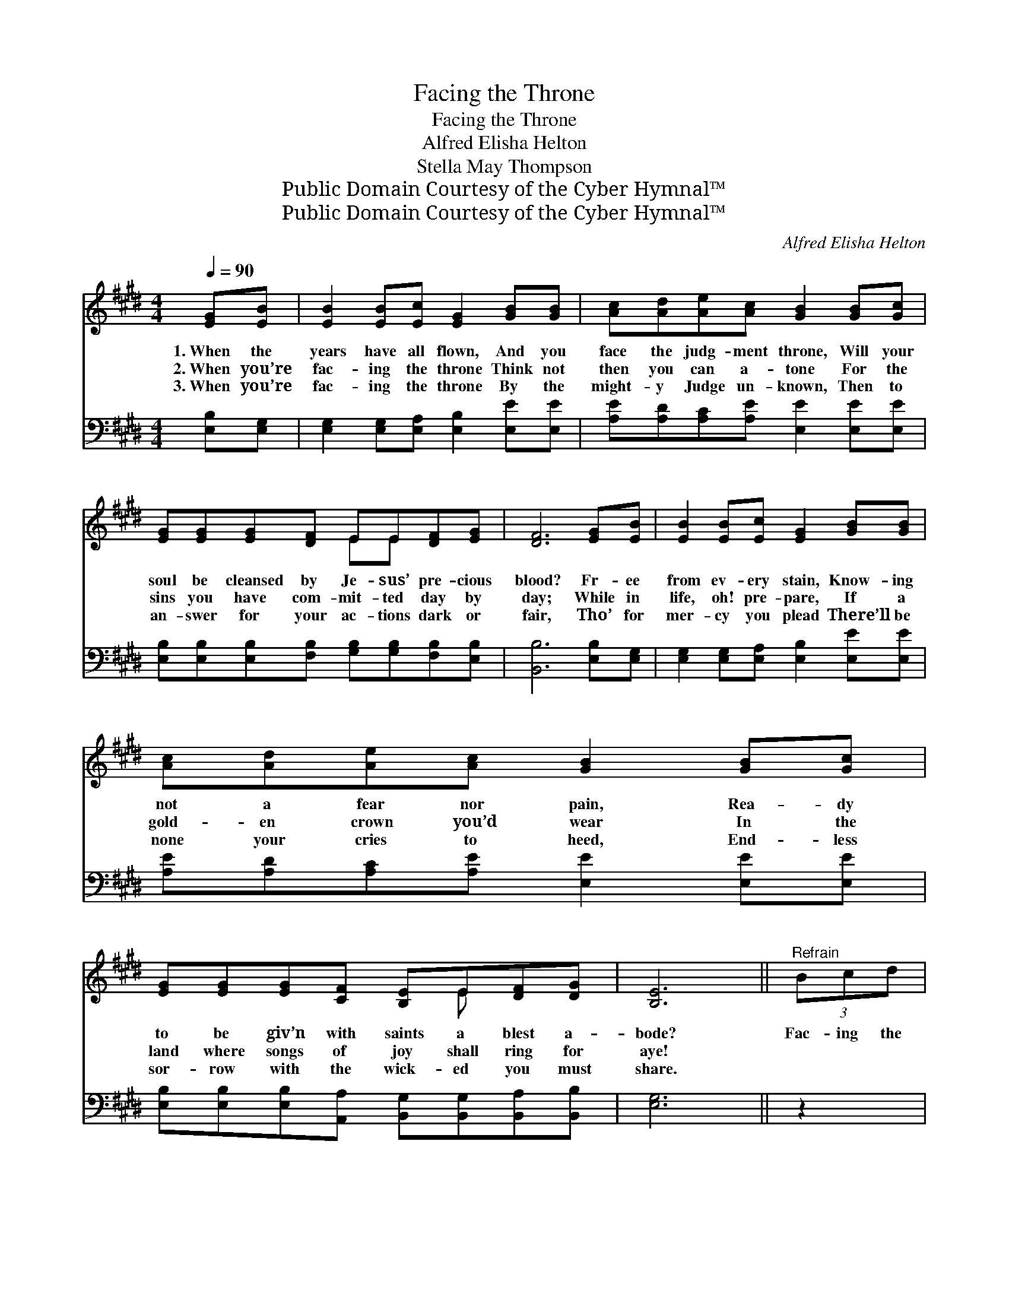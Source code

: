 X:1
T:Facing the Throne
T:Facing the Throne
T:Alfred Elisha Helton
T:Stella May Thompson
T:Public Domain Courtesy of the Cyber Hymnal™
T:Public Domain Courtesy of the Cyber Hymnal™
C:Alfred Elisha Helton
Z:Public Domain
Z:Courtesy of the Cyber Hymnal™
%%score ( 1 2 ) ( 3 4 )
L:1/8
Q:1/4=90
M:4/4
K:E
V:1 treble 
V:2 treble 
V:3 bass 
V:4 bass 
V:1
 [EG][EB] | [EB]2 [EB][Ec] [EG]2 [GB][GB] | [Ac][Ad][Ae][Ac] [GB]2 [GB][Gc] | %3
w: 1.~When the|years have all flown, And you|face the judg- ment throne, Will your|
w: 2.~When you’re|fac- ing the throne Think not|then you can a- tone For the|
w: 3.~When you’re|fac- ing the throne By the|might- y Judge un- known, Then to|
 [EG][EG][EG][DF] EE[DF][EG] | [DF]6 [EG][EB] | [EB]2 [EB][Ec] [EG]2 [GB][GB] | %6
w: soul be cleansed by Je- sus’ pre- cious|blood? Fr- ee|from ev- ery stain, Know- ing|
w: sins you have com- mit- ted day by|day; While in|life, oh! pre- pare, If a|
w: an- swer for your ac- tions dark or|fair, Tho’ for|mer- cy you plead There’ll be|
 [Ac][Ad][Ae][Ac] [GB]2 [GB][Gc] | [EG][EG][EG][CF] [B,E]E[DF][DG] | [B,E]6 ||"^Refrain" (3Bcd | %10
w: not a fear nor pain, Rea- dy|to be giv’n with saints a blest a-|bode?|Fac- ing the|
w: gold- en crown you’d wear In the|land where songs of joy shall ring for|aye!||
w: none your cries to heed, End- less|sor- row with the wick- ed you must|share.||
 e6 (3cde | B6 [GB][Gc] | [EG][EG][EG][DF] EE[DF][EG] | F6 (3Bcd | e6 (3cde | B6 [GB][Gc] | %16
w: throne, tremb- ling with|fear, Wait- ing|there, O soul, e- ter- nal doom to|know; Fac- ing the|throne, no- thing to|cheer, Help- less,|
w: ||||||
w: ||||||
 [EG][EG][EG][CF] [B,E][B,E][DF][DG] | E6 |] %18
w: none to plead for you or mer- cy|show!|
w: ||
w: ||
V:2
 x2 | x8 | x8 | x4 EE x2 | x8 | x8 | x8 | x5 E x2 | x6 || x2 | (3(GGG(3GGG G2) x2 | %11
 (3(GGG(3FFF G2) x2 | x4 EE x2 | (DDDD D2) x2 | (3(GGG(3GGG G2) x2 | (3(GGG(3FFF G2) x2 | x8 | %17
 (EB,CC B,2) |] %18
V:3
 [E,B,][E,G,] | [E,G,]2 [E,G,][E,A,] [E,B,]2 [E,E][E,E] | [A,E][A,D][A,C][A,E] [E,E]2 [E,E][E,E] | %3
w: ~ ~|~ ~ ~ ~ ~ ~|~ ~ ~ ~ ~ ~ ~|
 [E,B,][E,B,][E,B,][F,B,] [G,B,][G,B,][F,B,][E,B,] | [B,,B,]6 [E,B,][E,G,] | %5
w: ~ ~ ~ ~ ~ ~ ~ ~|~ ~ ~|
 [E,G,]2 [E,G,][E,A,] [E,B,]2 [E,E][E,E] | [A,E][A,D][A,C][A,E] [E,E]2 [E,E][E,E] | %7
w: ~ ~ ~ ~ ~ ~|~ ~ ~ ~ ~ ~ ~|
 [E,B,][E,B,][E,B,][A,,A,] [B,,G,][B,,G,][B,,A,][B,,B,] | [E,G,]6 || z2 | %10
w: ~ ~ ~ ~ ~ ~ ~ ~|~||
 (3[E,B,][E,B,][E,B,] (3[C,C][C,C][C,C] [E,B,]2 z2 | %11
w: Fac- ing, when fac- ing the throne,|
 (3[E,E][E,E][E,E] (3[B,,D][B,,D][B,,D] [E,E]2 [E,E][E,E] | %12
w: Fac- ing, when fac- ing the throne, ~ ~|
 [E,B,][E,B,][E,B,][F,B,] [G,B,][G,B,][F,B,][E,B,] | [B,,B,][B,,B,][B,,B,][B,,B,] [B,,B,]2 z2 | %14
w: ~ ~ ~ ~ ~ ~ ~ e-|ter- nal doom to know,|
 (3[E,B,][E,B,][E,B,] (3[C,C][C,C][C,C] [E,B,]2 z2 | %15
w: Fac- ing, when fac- ing the throne,|
 (3[E,E][E,E][E,E] (3[B,,D][B,,D][B,,D] [E,E]2 [E,E][E,E] | %16
w: Fac- ing, when fac- ing the throne, ~ ~|
 [E,B,][E,B,][E,B,][A,,A,] [B,,G,][B,,G,][B,,A,][B,,B,] | G,G,A,A, G,2 |] %18
w: ~ ~ ~ ~ ~ ~ ~ ~|~ or mer- cy show!|
V:4
 x2 | x8 | x8 | x8 | x8 | x8 | x8 | x8 | x6 || x2 | x8 | x8 | x8 | x8 | x8 | x8 | x8 | E,6 |] %18

